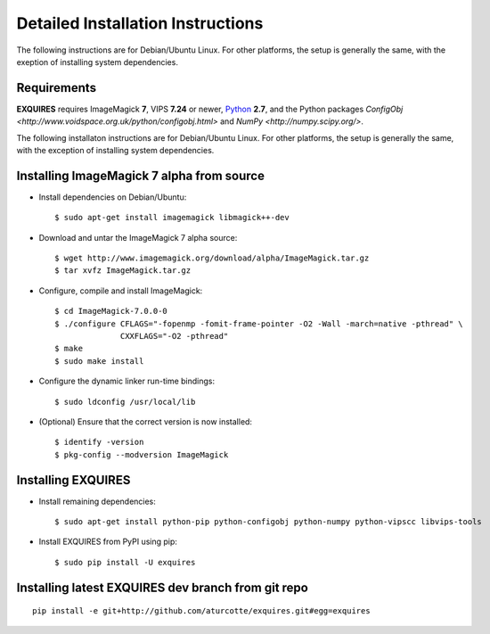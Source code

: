 .. _setup-label:

**********************************
Detailed Installation Instructions
**********************************

The following instructions are for Debian/Ubuntu Linux. For other platforms,
the setup is generally the same, with the exeption of installing system
dependencies.  

============
Requirements
============

**EXQUIRES** requires ImageMagick **7**, VIPS **7.24** or newer,
`Python <http://python.org>`_ **2.7**, and the Python packages
`ConfigObj <http://www.voidspace.org.uk/python/configobj.html>` and
`NumPy <http://numpy.scipy.org/>`.

The following installaton instructions are for Debian/Ubuntu Linux. For other
platforms, the setup is generally the same, with the exception of installing
system dependencies.  

==========================================
Installing ImageMagick 7 alpha from source
==========================================

* Install dependencies on Debian/Ubuntu::

    $ sudo apt-get install imagemagick libmagick++-dev

* Download and untar the ImageMagick 7 alpha source::

    $ wget http://www.imagemagick.org/download/alpha/ImageMagick.tar.gz
    $ tar xvfz ImageMagick.tar.gz

* Configure, compile and install ImageMagick::

    $ cd ImageMagick-7.0.0-0
    $ ./configure CFLAGS="-fopenmp -fomit-frame-pointer -O2 -Wall -march=native -pthread" \
                  CXXFLAGS="-O2 -pthread"
    $ make
    $ sudo make install

* Configure the dynamic linker run-time bindings::

    $ sudo ldconfig /usr/local/lib

* (Optional) Ensure that the correct version is now installed::

    $ identify -version
    $ pkg-config --modversion ImageMagick

===================
Installing EXQUIRES
===================

* Install remaining dependencies::

    $ sudo apt-get install python-pip python-configobj python-numpy python-vipscc libvips-tools
    
* Install EXQUIRES from PyPI using pip::

    $ sudo pip install -U exquires

===================================================
Installing latest EXQUIRES dev branch from git repo
===================================================

::

    pip install -e git+http://github.com/aturcotte/exquires.git#egg=exquires
